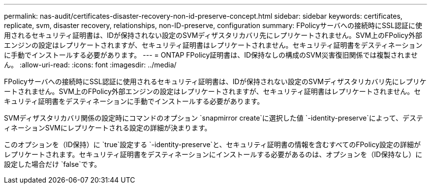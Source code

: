---
permalink: nas-audit/certificates-disaster-recovery-non-id-preserve-concept.html 
sidebar: sidebar 
keywords: certificates, replicate, svm, disaster recovery, relationships, non-ID-preserve, configuration 
summary: FPolicyサーバへの接続時にSSL認証に使用されるセキュリティ証明書は、IDが保持されない設定のSVMディザスタリカバリ先にレプリケートされません。SVM上のFPolicy外部エンジンの設定はレプリケートされますが、セキュリティ証明書はレプリケートされません。セキュリティ証明書をデスティネーションに手動でインストールする必要があります。 
---
= ONTAP FPolicy証明書は、ID保持なしの構成のSVM災害復旧関係では複製されません。
:allow-uri-read: 
:icons: font
:imagesdir: ../media/


[role="lead"]
FPolicyサーバへの接続時にSSL認証に使用されるセキュリティ証明書は、IDが保持されない設定のSVMディザスタリカバリ先にレプリケートされません。SVM上のFPolicy外部エンジンの設定はレプリケートされますが、セキュリティ証明書はレプリケートされません。セキュリティ証明書をデスティネーションに手動でインストールする必要があります。

SVMディザスタリカバリ関係の設定時にコマンドのオプション `snapmirror create`に選択した値 `-identity-preserve`によって、デスティネーションSVMにレプリケートされる設定の詳細が決まります。

このオプションを（ID保持）に `true`設定する `-identity-preserve`と、セキュリティ証明書の情報を含むすべてのFPolicy設定の詳細がレプリケートされます。セキュリティ証明書をデスティネーションにインストールする必要があるのは、オプションを（ID保持なし）に設定した場合だけ `false`です。
